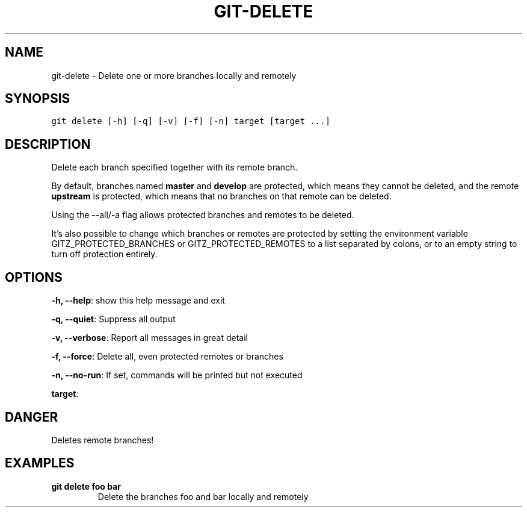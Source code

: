 .TH GIT-DELETE 1 "08 November, 2019" "Gitz 0.9.13" "Gitz Manual"

.SH NAME
git-delete - Delete one or more branches locally and remotely

.SH SYNOPSIS
.sp
.nf
.ft C
git delete [-h] [-q] [-v] [-f] [-n] target [target ...]
.ft P
.fi


.SH DESCRIPTION
Delete each branch specified together with its remote branch.

.sp
By default, branches named \fBmaster\fP and \fBdevelop\fP are protected,
which means they cannot be deleted, and the remote \fBupstream\fP is protected,
which means that no branches on that remote can be deleted.

.sp
Using the \-\-all/\-a flag allows protected branches and remotes
to be deleted.

.sp
It's also possible to change which branches or remotes are protected
by setting the environment variable GITZ_PROTECTED_BRANCHES or
GITZ_PROTECTED_REMOTES to a list separated by colons, or to an empty
string to turn off protection entirely.

.SH OPTIONS
\fB\-h, \-\-help\fP: show this help message and exit

\fB\-q, \-\-quiet\fP: Suppress all output

\fB\-v, \-\-verbose\fP: Report all messages in great detail

\fB\-f, \-\-force\fP: Delete all, even protected remotes or branches

\fB\-n, \-\-no\-run\fP: If set, commands will be printed but not executed


\fBtarget\fP: 


.SH DANGER
Deletes remote branches!

.SH EXAMPLES
.TP
.B \fB git delete foo bar \fP
Delete the branches foo and bar locally and remotely

